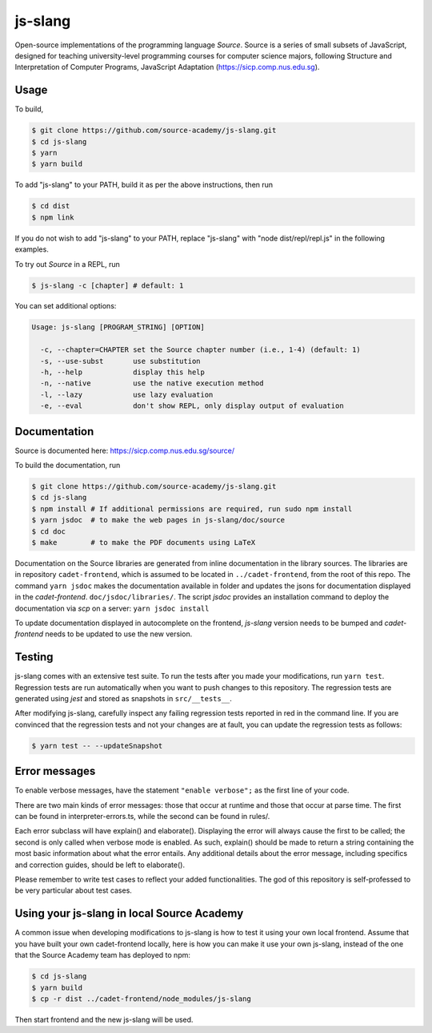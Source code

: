 js-slang
========

.. image:: https://travis-ci.org/source-academy/js-slang.svg?branch=master
    :target: https://travis-ci.org/source-academy/js-slang
.. image:: https://coveralls.io/repos/github/source-academy/js-slang/badge.svg?branch=master
    :target: https://coveralls.io/github/source-academy/js-slang?branch=master

Open-source implementations of the programming language *Source*. Source is a series of
small subsets of JavaScript, designed for teaching university-level programming courses
for computer science majors, following Structure and Interpretation of Computer Programs, JavaScript Adaptation (https://sicp.comp.nus.edu.sg).

Usage
-----

To build,

.. code-block::

  $ git clone https://github.com/source-academy/js-slang.git
  $ cd js-slang
  $ yarn
  $ yarn build

To add "js-slang" to your PATH, build it as per the above instructions, then run

.. code-block::

  $ cd dist
  $ npm link

If you do not wish to add "js-slang" to your PATH, replace "js-slang" with "node dist/repl/repl.js" in the following examples.

To try out *Source* in a REPL, run

.. code-block::

  $ js-slang -c [chapter] # default: 1

You can set additional options:

.. code-block::

  Usage: js-slang [PROGRAM_STRING] [OPTION]

    -c, --chapter=CHAPTER set the Source chapter number (i.e., 1-4) (default: 1)
    -s, --use-subst       use substitution
    -h, --help            display this help
    -n, --native          use the native execution method
    -l, --lazy            use lazy evaluation
    -e, --eval            don't show REPL, only display output of evaluation

Documentation
-------------

Source is documented here: https://sicp.comp.nus.edu.sg/source/

To build the documentation, run

.. code-block::

  $ git clone https://github.com/source-academy/js-slang.git
  $ cd js-slang
  $ npm install # If additional permissions are required, run sudo npm install
  $ yarn jsdoc  # to make the web pages in js-slang/doc/source
  $ cd doc
  $ make        # to make the PDF documents using LaTeX

Documentation on the Source libraries are generated from inline documentation
in the library sources. The libraries are in repository ``cadet-frontend``, which
is assumed to be located in ``../cadet-frontend``, from the root of this repo.
The command
``yarn jsdoc``
makes the documentation available in folder and updates the jsons for documentation displayed in the `cadet-frontend`.
``doc/jsdoc/libraries/``.
The script `jsdoc` provides an installation command to deploy the documentation via `scp` on a server:
``yarn jsdoc install``

To update documentation displayed in autocomplete on the frontend, `js-slang` version needs to be bumped and `cadet-frontend` needs to be updated to use the new version.

Testing
-------

js-slang comes with an extensive test suite. To run the tests after you made your modifications, run
``yarn test``. Regression tests are run automatically when you want to push changes to this repository. The regression tests are generated using `jest` and stored as snapshots in ``src/__tests__``.

After modifying js-slang, carefully inspect any failing regression tests reported in red in the command line. If you are convinced that the regression tests and not your changes are at fault, you can update the regression tests as follows:

.. code-block::

  $ yarn test -- --updateSnapshot

Error messages
--------------

To enable verbose messages, have the statement ``"enable verbose";`` as the first line of your code.

There are two main kinds of error messages: those that occur at runtime and those that occur at parse time.
The first can be found in interpreter-errors.ts, while the second can be found in rules/.

Each error subclass will have explain() and elaborate(). Displaying the error will always cause the first to be
called; the second is only called when verbose mode is enabled. As such, explain() should be made to return a string
containing the most basic information about what the error entails. Any additional details about the error message,
including specifics and correction guides, should be left to elaborate().

Please remember to write test cases to reflect your added functionalities. The god of this repository is self-professed
to be very particular about test cases.

Using your js-slang in local Source Academy
-------------------------------------------

A common issue when developing modifications to js-slang is how to test it using your own local frontend. Assume that you have built your own cadet-frontend locally, here is how you can make it use your own js-slang, instead of the one that the Source Academy team has deployed to npm:

.. code-block::

  $ cd js-slang
  $ yarn build
  $ cp -r dist ../cadet-frontend/node_modules/js-slang

Then start frontend and the new js-slang will be used.
